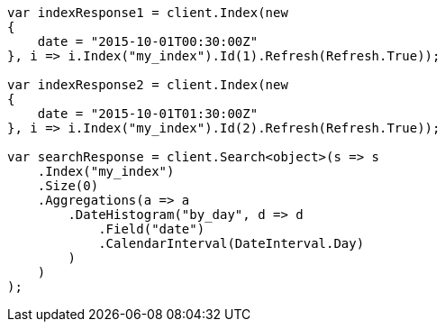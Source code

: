 // aggregations/bucket/datehistogram-aggregation.asciidoc:380

////
IMPORTANT NOTE
==============
This file is generated from method Line380 in https://github.com/elastic/elasticsearch-net/tree/master/tests/Examples/Aggregations/Bucket/DatehistogramAggregationPage.cs#L179-L230.
If you wish to submit a PR to change this example, please change the source method above and run

dotnet run -- asciidoc

from the ExamplesGenerator project directory, and submit a PR for the change at
https://github.com/elastic/elasticsearch-net/pulls
////

[source, csharp]
----
var indexResponse1 = client.Index(new
{
    date = "2015-10-01T00:30:00Z"
}, i => i.Index("my_index").Id(1).Refresh(Refresh.True));

var indexResponse2 = client.Index(new
{
    date = "2015-10-01T01:30:00Z"
}, i => i.Index("my_index").Id(2).Refresh(Refresh.True));

var searchResponse = client.Search<object>(s => s
    .Index("my_index")
    .Size(0)
    .Aggregations(a => a
        .DateHistogram("by_day", d => d
            .Field("date")
            .CalendarInterval(DateInterval.Day)
        )
    )
);
----
